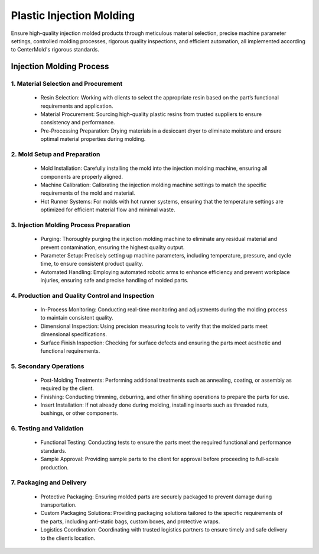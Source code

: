 .. mold documentation master file, created by
   sphinx-quickstart on Sat Jun 15 15:24:46 2024.
   You can adapt this file completely to your liking, but it should at least
   contain the root `toctree` directive.


.. _Injection-molding:

==========================
Plastic Injection Molding 
==========================
Ensure high-quality injection molded products through meticulous material selection, precise machine parameter settings, controlled molding processes, rigorous quality inspections, and efficient automation, all implemented according to CenterMold's rigorous standards.

 .. figure:: _static/Molding_Service.svg
   :align: center

Injection Molding Process
------------------------------


1. Material Selection and Procurement
~~~~~~~~~~~~~~~~~~~~~~~~~~~~~~~~~~~~~~~
    * Resin Selection: Working with clients to select the appropriate resin based on the part’s functional requirements and application.
    * Material Procurement: Sourcing high-quality plastic resins from trusted suppliers to ensure consistency and performance.
    * Pre-Processing Preparation: Drying materials in a desiccant dryer to eliminate moisture and ensure optimal material properties during molding.

2. Mold Setup and Preparation
~~~~~~~~~~~~~~~~~~~~~~~~~~~~~~~~
    * Mold Installation: Carefully installing the mold into the injection molding machine, ensuring all components are properly aligned.
    * Machine Calibration: Calibrating the injection molding machine settings to match the specific requirements of the mold and material.
    * Hot Runner Systems: For molds with hot runner systems, ensuring that the temperature settings are optimized for efficient material flow and minimal waste.

3. Injection Molding Process Preparation
~~~~~~~~~~~~~~~~~~~~~~~~~~~~~~~~~~~~~~~~~~
    * Purging: Thoroughly purging the injection molding machine to eliminate any residual material and prevent contamination, ensuring the highest quality output.
    * Parameter Setup: Precisely setting up machine parameters, including temperature, pressure, and cycle time, to ensure consistent product quality.
    * Automated Handling: Employing automated robotic arms to enhance efficiency and prevent workplace injuries, ensuring safe and precise handling of molded parts.

4. Production and Quality Control and Inspection
~~~~~~~~~~~~~~~~~~~~~~~~~~~~~~~~~~~~~~~~~~~~~~~~~~
    * In-Process Monitoring: Conducting real-time monitoring and adjustments during the molding process to maintain consistent quality.
    * Dimensional Inspection: Using precision measuring tools to verify that the molded parts meet dimensional specifications.
    * Surface Finish Inspection: Checking for surface defects and ensuring the parts meet aesthetic and functional requirements.

.. raw:: html

   <div style="text-align: center; margin-bottom: 20px;">
         <img src="_static/PartsMolding.svg" />
   </div>


.. .. figure:: _static/t1.svg
   :align: right
   :width: 300px

5. Secondary Operations
~~~~~~~~~~~~~~~~~~~~~~~~~~~~
    * Post-Molding Treatments: Performing additional treatments such as annealing, coating, or assembly as required by the client.
    * Finishing: Conducting trimming, deburring, and other finishing operations to prepare the parts for use.
    * Insert Installation: If not already done during molding, installing inserts such as threaded nuts, bushings, or other components.

.. raw:: html

   <div style="text-align: center; margin-bottom: 20px;">
         <img src="_static/MoldingPost.svg" />
   </div>


6. Testing and Validation
~~~~~~~~~~~~~~~~~~~~~~~~~~~
    * Functional Testing: Conducting tests to ensure the parts meet the required functional and performance standards.
    * Sample Approval: Providing sample parts to the client for approval before proceeding to full-scale production.

7. Packaging and Delivery
~~~~~~~~~~~~~~~~~~~~~~~~~~~
    * Protective Packaging: Ensuring molded parts are securely packaged to prevent damage during transportation.
    * Custom Packaging Solutions: Providing packaging solutions tailored to the specific requirements of the parts, including anti-static bags, custom boxes, and protective wraps.
    * Logistics Coordination: Coordinating with trusted logistics partners to ensure timely and safe delivery to the client’s location.

.. raw:: html

   <div style="text-align: center; margin-bottom: 20px;">
         <img src="_static/lables.svg" />
   </div>


.. raw:: html

   <a href="_static/RFQ.pdf" style="
      display: inline-block;
      padding: 15px 30px;  /* 增加内边距，使按钮更大 */
      background-color: #2980B9;
      color: white;
      text-align: center;
      text-decoration: none;
      border-radius: 5px;
      position: fixed;
      right: 0;
      top: 50%;
      transform: translateY(-50%);
      margin-right: 10px;
      font-size: 18px;  /* 增加字体大小 */
      line-height: 20px;">
      Get Instant Quote
   </a>
